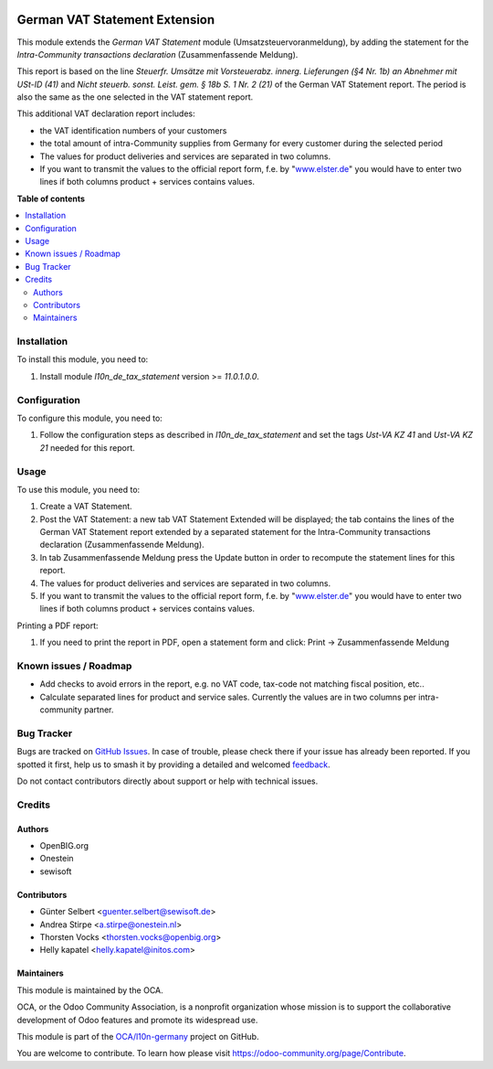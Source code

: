 .. image:: https://odoo-community.org/readme-banner-image
   :target: https://odoo-community.org/get-involved?utm_source=readme
   :alt: Odoo Community Association

==============================
German VAT Statement Extension
==============================

.. 
   !!!!!!!!!!!!!!!!!!!!!!!!!!!!!!!!!!!!!!!!!!!!!!!!!!!!
   !! This file is generated by oca-gen-addon-readme !!
   !! changes will be overwritten.                   !!
   !!!!!!!!!!!!!!!!!!!!!!!!!!!!!!!!!!!!!!!!!!!!!!!!!!!!
   !! source digest: sha256:8a0441be1789f8d05d3af573a968b41f6e4fdaf4b6a32ea90e1167f3af162f50
   !!!!!!!!!!!!!!!!!!!!!!!!!!!!!!!!!!!!!!!!!!!!!!!!!!!!

.. |badge1| image:: https://img.shields.io/badge/maturity-Beta-yellow.png
    :target: https://odoo-community.org/page/development-status
    :alt: Beta
.. |badge2| image:: https://img.shields.io/badge/license-AGPL--3-blue.png
    :target: http://www.gnu.org/licenses/agpl-3.0-standalone.html
    :alt: License: AGPL-3
.. |badge3| image:: https://img.shields.io/badge/github-OCA%2Fl10n--germany-lightgray.png?logo=github
    :target: https://github.com/OCA/l10n-germany/tree/17.0/l10n_de_tax_statement_zm
    :alt: OCA/l10n-germany
.. |badge4| image:: https://img.shields.io/badge/weblate-Translate%20me-F47D42.png
    :target: https://translation.odoo-community.org/projects/l10n-germany-17-0/l10n-germany-17-0-l10n_de_tax_statement_zm
    :alt: Translate me on Weblate
.. |badge5| image:: https://img.shields.io/badge/runboat-Try%20me-875A7B.png
    :target: https://runboat.odoo-community.org/builds?repo=OCA/l10n-germany&target_branch=17.0
    :alt: Try me on Runboat

|badge1| |badge2| |badge3| |badge4| |badge5|

This module extends the *German VAT Statement* module
(Umsatzsteuervoranmeldung), by adding the statement for the
*Intra-Community transactions declaration* (Zusammenfassende Meldung).

This report is based on the line *Steuerfr. Umsätze mit Vorsteuerabz.
innerg. Lieferungen (§4 Nr. 1b) an Abnehmer mit USt-ID (41)* and *Nicht
steuerb. sonst. Leist. gem. § 18b S. 1 Nr. 2 (21)* of the German VAT
Statement report. The period is also the same as the one selected in the
VAT statement report.

This additional VAT declaration report includes:

- the VAT identification numbers of your customers
- the total amount of intra-Community supplies from Germany for every
  customer during the selected period
- The values for product deliveries and services are separated in two
  columns.
- If you want to transmit the values to the official report form, f.e.
  by "`www.elster.de <http://www.elster.de>`__" you would have to enter
  two lines if both columns product + services contains values.

**Table of contents**

.. contents::
   :local:

Installation
============

To install this module, you need to:

1. Install module *l10n_de_tax_statement* version >= *11.0.1.0.0*.

Configuration
=============

To configure this module, you need to:

1. Follow the configuration steps as described in
   *l10n_de_tax_statement* and set the tags *Ust-VA KZ 41* and *Ust-VA
   KZ 21* needed for this report.

Usage
=====

To use this module, you need to:

1. Create a VAT Statement.
2. Post the VAT Statement: a new tab VAT Statement Extended will be
   displayed; the tab contains the lines of the German VAT Statement
   report extended by a separated statement for the Intra-Community
   transactions declaration (Zusammenfassende Meldung).
3. In tab Zusammenfassende Meldung press the Update button in order to
   recompute the statement lines for this report.
4. The values for product deliveries and services are separated in two
   columns.
5. If you want to transmit the values to the official report form, f.e.
   by "`www.elster.de <http://www.elster.de>`__" you would have to enter
   two lines if both columns product + services contains values.

Printing a PDF report:

1. If you need to print the report in PDF, open a statement form and
   click: Print -> Zusammenfassende Meldung

Known issues / Roadmap
======================

- Add checks to avoid errors in the report, e.g. no VAT code, tax-code
  not matching fiscal position, etc..
- Calculate separated lines for product and service sales. Currently the
  values are in two columns per intra-community partner.

Bug Tracker
===========

Bugs are tracked on `GitHub Issues <https://github.com/OCA/l10n-germany/issues>`_.
In case of trouble, please check there if your issue has already been reported.
If you spotted it first, help us to smash it by providing a detailed and welcomed
`feedback <https://github.com/OCA/l10n-germany/issues/new?body=module:%20l10n_de_tax_statement_zm%0Aversion:%2017.0%0A%0A**Steps%20to%20reproduce**%0A-%20...%0A%0A**Current%20behavior**%0A%0A**Expected%20behavior**>`_.

Do not contact contributors directly about support or help with technical issues.

Credits
=======

Authors
-------

* OpenBIG.org
* Onestein
* sewisoft

Contributors
------------

- Günter Selbert <guenter.selbert@sewisoft.de>
- Andrea Stirpe <a.stirpe@onestein.nl>
- Thorsten Vocks <thorsten.vocks@openbig.org>
- Helly kapatel <helly.kapatel@initos.com>

Maintainers
-----------

This module is maintained by the OCA.

.. image:: https://odoo-community.org/logo.png
   :alt: Odoo Community Association
   :target: https://odoo-community.org

OCA, or the Odoo Community Association, is a nonprofit organization whose
mission is to support the collaborative development of Odoo features and
promote its widespread use.

This module is part of the `OCA/l10n-germany <https://github.com/OCA/l10n-germany/tree/17.0/l10n_de_tax_statement_zm>`_ project on GitHub.

You are welcome to contribute. To learn how please visit https://odoo-community.org/page/Contribute.
